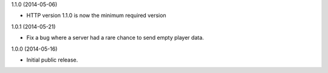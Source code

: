 1.1.0 (2014-05-06)

* HTTP version 1.1.0 is now the minimum required version


1.0.1 (2014-05-21)

* Fix a bug where a server had a rare chance to send empty player data.


1.0.0 (2014-05-16)

* Initial public release.